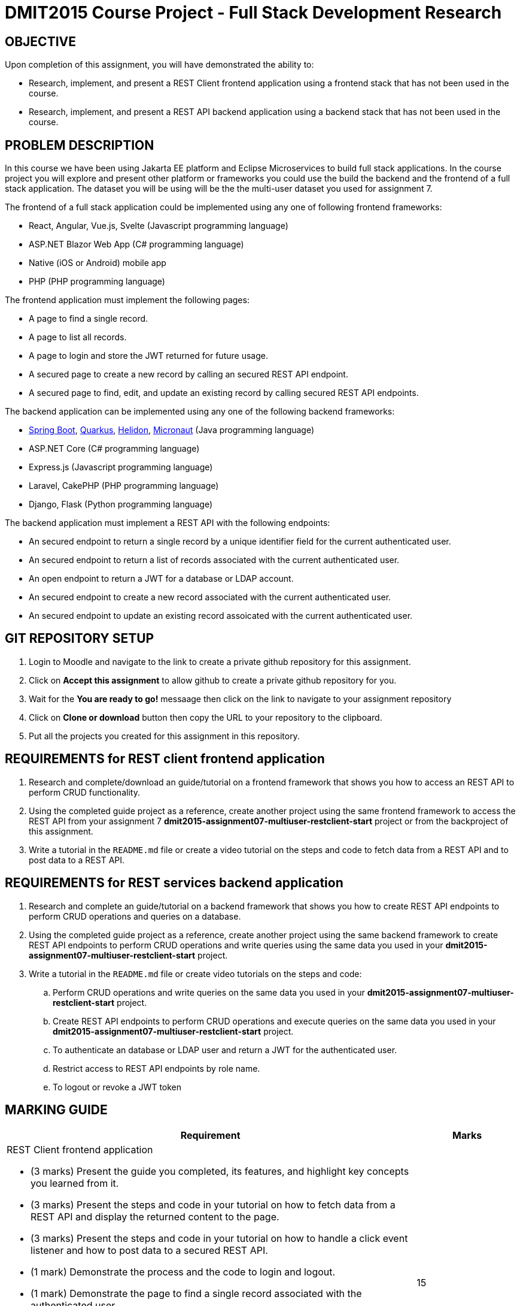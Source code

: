 = DMIT2015 Course Project - Full Stack Development Research

== OBJECTIVE
Upon completion of this assignment, you will have demonstrated the ability to:

- Research, implement, and present a REST Client frontend application using a frontend stack that has not been used in the course.
- Research, implement, and present a REST API backend application using a backend stack that has not been used in the course.

== PROBLEM DESCRIPTION
In this course we have been using Jakarta EE platform and Eclipse Microservices to build full stack applications.
In the course project you will explore and present other platform or frameworks you could use the build the backend and the frontend of a full stack application. 
The dataset you will be using will be the the multi-user dataset you used for assignment 7.

The frontend of a full stack application could be implemented using any one of following frontend frameworks:

* React, Angular, Vue.js, Svelte (Javascript programming language)
* ASP.NET Blazor Web App (C# programming language)
* Native (iOS or Android) mobile app
* PHP (PHP programming language)

The frontend application must implement the following pages:

* A page to find a single record.
* A page to list all records.
* A page to login and store the JWT returned for future usage.
* A secured page to create a new record by calling an secured REST API endpoint.
* A secured page to find, edit, and update an existing record by calling secured REST API endpoints.

The backend application can be implemented using any one of the following backend frameworks:

* https://spring.io/projects/spring-boot[Spring Boot], https://quarkus.io/[Quarkus], https://helidon.io/[Helidon], https://micronaut.io/[Micronaut] (Java programming language)
* ASP.NET Core (C# programming language)
* Express.js (Javascript programming language)
* Laravel, CakePHP (PHP programming language)
* Django, Flask (Python programming language)

The backend application must implement a REST API with the following endpoints:

* An secured endpoint to return a single record by a unique identifier field for the current authenticated user.
* An secured endpoint to return a list of records associated with the current authenticated user.
* An open endpoint to return a JWT for a database or LDAP account.
* An secured endpoint to create a new record associated with the current authenticated user.
* An secured endpoint to update an existing record assoicated with the current authenticated user.

== GIT REPOSITORY SETUP
. Login to Moodle and navigate to the link to create a private github repository for this assignment.
. Click on *Accept this assignment* to allow github to create a private github repository for you.
. Wait for the *You are ready to go!* messaage then click on the link to navigate to your assignment repository
. Click on *Clone or download* button then copy the URL to your repository to the clipboard.
. Put all the projects you created for this assignment in this repository.


== REQUIREMENTS for REST client frontend application
. Research and complete/download an guide/tutorial on a frontend framework that shows you how to access an REST API to perform CRUD functionality.
. Using the completed guide project as a reference, create another project using the same frontend framework to access the REST API from your assignment 7 *dmit2015-assignment07-multiuser-restclient-start* project or from the backproject of this assignment.
. Write a tutorial in the `README.md` file or create a video tutorial on the steps and code to fetch data from a REST API and to post data to a REST API.

== REQUIREMENTS for REST services backend application
. Research and complete an guide/tutorial on a backend framework that shows you how to create REST API endpoints to perform CRUD operations and queries on a database.
. Using the completed guide project as a reference, create another project using the same backend framework to create REST API endpoints to perform CRUD operations and write queries using the same data you used in your *dmit2015-assignment07-multiuser-restclient-start* project.
. Write a tutorial in the `README.md` file or create video tutorials on the steps and code:
.. Perform CRUD operations and write queries on the same data you used in your *dmit2015-assignment07-multiuser-restclient-start* project.
.. Create REST API endpoints to perform CRUD operations and execute queries on the same data you used in your *dmit2015-assignment07-multiuser-restclient-start* project.
.. To authenticate an database or LDAP user and return a JWT for the authenticated user.
.. Restrict access to REST API endpoints by role name.
.. To logout or revoke a JWT token


== MARKING GUIDE

[cols="4,1"]
|===
| Requirement | Marks

a| REST Client frontend application 

* (3 marks) Present the guide you completed, its features, and highlight key concepts you learned from it.
* (3 marks) Present the steps and code in your tutorial on how to fetch data from a REST API and display the returned content to the page.
* (3 marks) Present the steps and code in your tutorial on how to handle a click event listener and how to post data to a secured REST API.
* (1 mark) Demonstrate the process and the code to login and logout.
* (1 mark) Demonstrate the page to find a single record associated with the authenticated user.
* (1 mark) Demonstrate the page to find a list of records associated with the authenticated user.
* (1 mark) Demonstrate the secure page to create a new record associated with the authenticated user.
* (2 mark) Demonstrate the secure page to edit/update an existing record associated with the authenticated user.

|15

a| REST API endpoints backend application

* (3 marks) Present the guide you completed, its features, and highlight key concepts you learned from it.
* (3 marks) Present your tutorial on how to perform CRUD operations and write queries using the backend framework you have chosen.
* (3 marks) Present your tutorial on how to create REST API endpoints to perform CRUD operations using the backend framework you have chosen.
* (3 marks) Present your tutorial on how authenticate an database/ldap user and return a JWT using the backend framework you have chosen.
* (1 mark) Present your tutorial on how to restrict access to REST API endpoints using the backend framework you have chosen.
* (1 mark) Present your tutorial on how to logout and revoke an JWT token using the backend framework you have chosen.
* (6 mark) Demonstrate using REST API testing tool of your choice the following REST API endpoints are working as expected:
** Endpoint to get a JWT using username and password
** Endpoint to create a single new record associated with the JWT
** Endpoint to read a list of records associated with the JWT
** Endpoint to update a single record associated with the JWT
** Endpoint to delete a single record associated with the JWT
** Logout/Revoke JWT for authenticated user

|20


|===

== SUBMISSION/PRESENTATION/DEMONSTRATION REQUIREMENTS
* Commit and push your project to your git repository before the due date.
* There are two different deliverable dates for this assignment.
** Frontend project is due at the beginning of the first class of Week 14.
** Backend project is due at the beginning of the second class of Week 15.
* Present your project to your instructor on the due date.

== Resources
* https://spring.io/guides[Spring Guides]
* https://quarkus.io/guides/[Quarkus Guides]
* https://helidon.io/docs/v3/#/mp/guides/overview[Helidon Guides]
* https://guides.micronaut.io/latest/index.html[Micronaut Guides]
